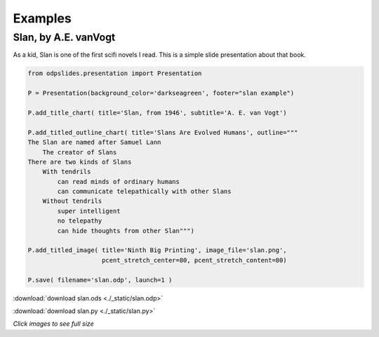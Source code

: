 
.. examples


Examples
========

Slan, by A.E. vanVogt
---------------------

As a kid, Slan is one of the first scifi novels I read. 
This is a simple slide presentation about that book.

.. code:: python

    from odpslides.presentation import Presentation

    P = Presentation(background_color='darkseagreen', footer="slan example")

    P.add_title_chart( title='Slan, from 1946', subtitle='A. E. van Vogt')

    P.add_titled_outline_chart( title='Slans Are Evolved Humans', outline="""
    The Slan are named after Samuel Lann
        The creator of Slans
    There are two kinds of Slans
        With tendrils
            can read minds of ordinary humans
            can communicate telepathically with other Slans
        Without tendrils
            super intelligent
            no telepathy
            can hide thoughts from other Slan""")

    P.add_titled_image( title='Ninth Big Printing', image_file='slan.png',
                        pcent_stretch_center=80, pcent_stretch_content=80)

    P.save( filename='slan.odp', launch=1 )

:download:`download slan.ods <./_static/slan.odp>`

:download:`download slan.py <./_static/slan.py>`




.. raw:: html

    <table border="1">
    <tr><th>PowerPoint Output</th></tr>
    
    <tr>
        <td> 
            <a  href="./_static/slan_in_PowerPoint.png">
            <img src="./_static/slan_in_PowerPoint.png" width="60%">
            </a>
        </td>
    </tr>
    
    <tr><th>OpenOffice Output</th></tr>
    <tr>
        <td> 
            <a  href="./_static/slan_in_OpenOffice.png">
            <img src="./_static/slan_in_OpenOffice.png" width="60%">
            </a>
        </td>
    </tr>
    
    </table>


`Click images to see full size`